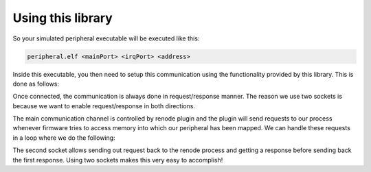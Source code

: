.. SPDX-License-Identifier: Apache-2.0
.. Copyright 2022 Martin Schröder <info@swedishembedded.com>

Using this library
##################

So your simulated peripheral executable will be executed like this:

.. code-block:: shell

	peripheral.elf <mainPort> <irqPort> <address>

Inside this executable, you then need to setup this communication using the
functionality provided by this library. This is done as follows:

.. code-block:: c
	int mainPort = atoi(argv[1]);
	int irqPort = atoi(argv[2]);
	const char *address = argv[3];
	struct renode *renode = renode_new();

	if(renode_connect(renode, mainPort, irqPort, address) != 0){
		fprintf(stderr, "Could not connect to renode (IP: %s)\n", address);
		return -1;
	}

Once connected, the communication is always done in request/response manner. The
reason we use two sockets is because we want to enable request/response in both
directions.

The main communication channel is controlled by renode plugin and the plugin
will send requests to our process whenever firmware tries to access memory into
which our peripheral has been mapped. We can handle these requests in a loop
where we do the following:

.. code-block: c

	// wait for a packet (blocking)
	if(renode_wait_request(renode, &req) != 0){
		fprintf(stderr, "Failed to receive packet\n");
		break;
	}

	// ... process packet

	// ... send response
	if(renode_send_response(renode, &res) != 0){
		fprintf(stderr, "Failed to send packet");
		break;
	}

The second socket allows sending out request back to the renode process and
getting a response before sending back the first response. Using two sockets
makes this very easy to accomplish!
